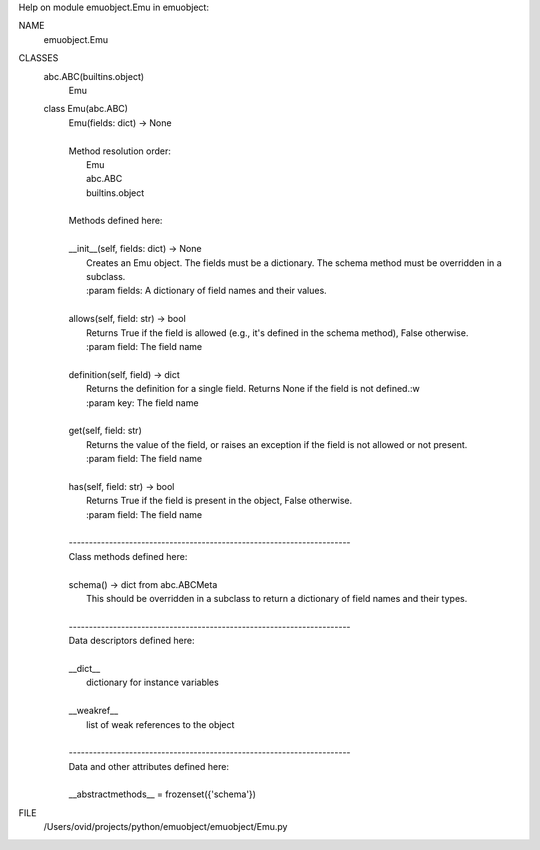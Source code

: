 Help on module emuobject.Emu in emuobject:

NAME
    emuobject.Emu

CLASSES
    abc.ABC(builtins.object)
        Emu
    
    class Emu(abc.ABC)
     |  Emu(fields: dict) -> None
     |  
     |  Method resolution order:
     |      Emu
     |      abc.ABC
     |      builtins.object
     |  
     |  Methods defined here:
     |  
     |  __init__(self, fields: dict) -> None
     |      Creates an Emu object. The fields must be a dictionary. The schema method must be overridden in a subclass.
     |      :param fields: A dictionary of field names and their values.
     |  
     |  allows(self, field: str) -> bool
     |      Returns True if the field is allowed (e.g., it's defined in the schema method), False otherwise.
     |      :param field: The field name
     |  
     |  definition(self, field) -> dict
     |      Returns the definition for a single field. Returns None if the field is not defined.:w
     |      :param key: The field name
     |  
     |  get(self, field: str)
     |      Returns the value of the field, or raises an exception if the field is not allowed or not present.
     |      :param field: The field name
     |  
     |  has(self, field: str) -> bool
     |      Returns True if the field is present in the object, False otherwise.
     |      :param field: The field name
     |  
     |  ----------------------------------------------------------------------
     |  Class methods defined here:
     |  
     |  schema() -> dict from abc.ABCMeta
     |      This should be overridden in a subclass to return a dictionary of field names and their types.
     |  
     |  ----------------------------------------------------------------------
     |  Data descriptors defined here:
     |  
     |  __dict__
     |      dictionary for instance variables
     |  
     |  __weakref__
     |      list of weak references to the object
     |  
     |  ----------------------------------------------------------------------
     |  Data and other attributes defined here:
     |  
     |  __abstractmethods__ = frozenset({'schema'})

FILE
    /Users/ovid/projects/python/emuobject/emuobject/Emu.py


